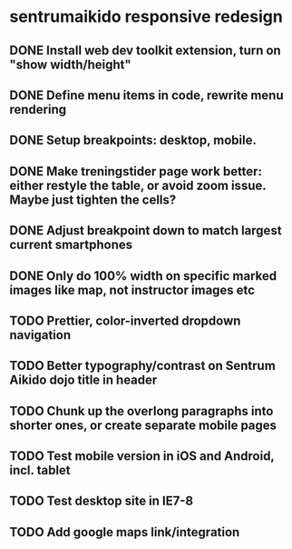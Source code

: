 * sentrumaikido responsive redesign
** DONE Install web dev toolkit extension, turn on "show width/height"
** DONE Define menu items in code, rewrite menu rendering
** DONE Setup breakpoints: desktop, mobile.
** DONE Make treningstider page work better: either restyle the table, or avoid zoom issue. Maybe just tighten the cells?
** DONE Adjust breakpoint down to match largest current smartphones
** DONE Only do 100% width on specific marked images like map, not instructor images etc
** TODO Prettier, color-inverted dropdown navigation
** TODO Better typography/contrast on Sentrum Aikido dojo title in header
** TODO Chunk up the overlong paragraphs into shorter ones, or create separate mobile pages
** TODO Test mobile version in iOS and Android, incl. tablet
** TODO Test desktop site in IE7-8
** TODO Add google maps link/integration
